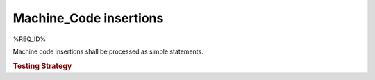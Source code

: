 Machine_Code insertions
=======================

%REQ_ID%

Machine code insertions shall be processed as simple statements.

.. rubric:: Testing Strategy

.. qmlink:: TCIndexImporter

   *


